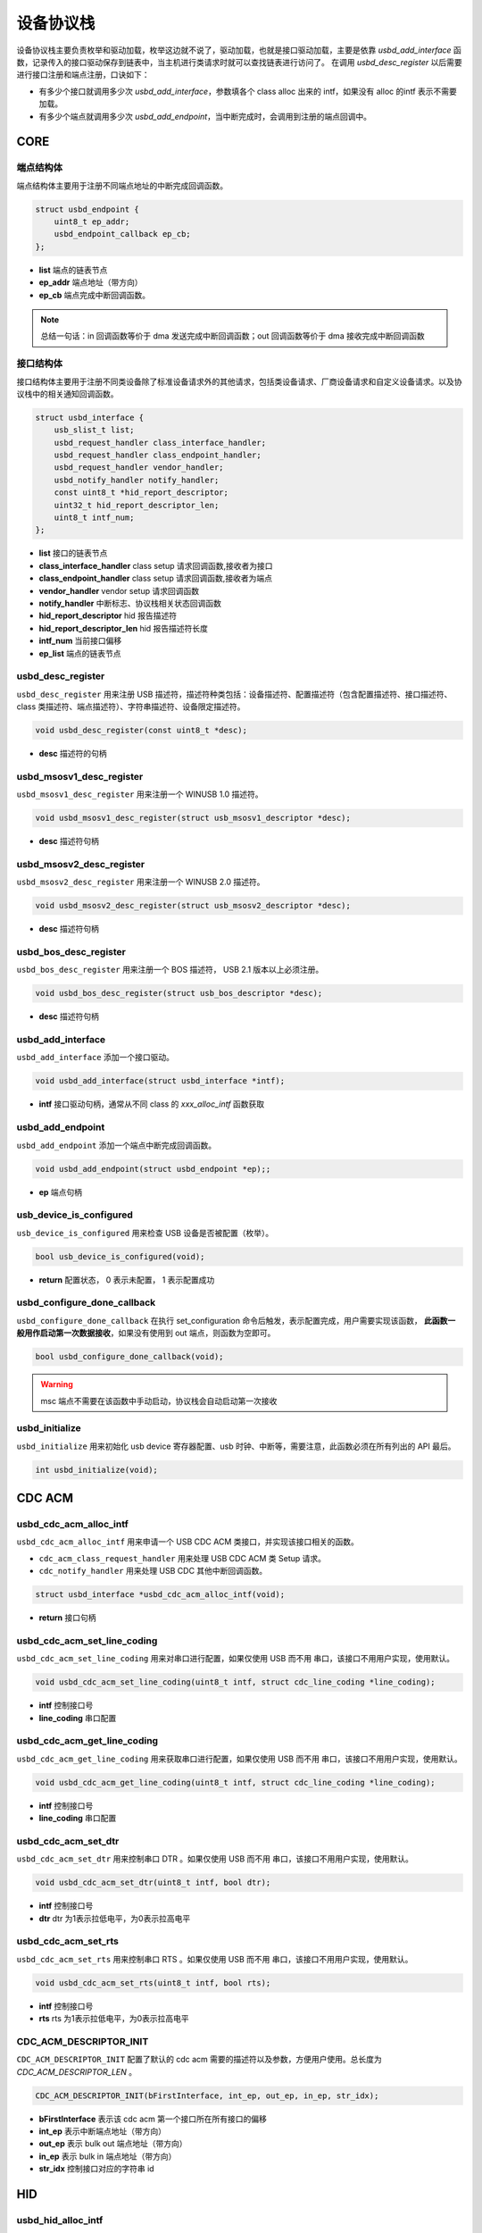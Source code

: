 设备协议栈
=========================

设备协议栈主要负责枚举和驱动加载，枚举这边就不说了，驱动加载，也就是接口驱动加载，主要是依靠 `usbd_add_interface` 函数，记录传入的接口驱动保存到链表中，当主机进行类请求时就可以查找链表进行访问了。
在调用 `usbd_desc_register` 以后需要进行接口注册和端点注册，口诀如下：

- 有多少个接口就调用多少次 `usbd_add_interface`，参数填各个 class alloc 出来的 intf，如果没有 alloc 的intf 表示不需要加载。
- 有多少个端点就调用多少次 `usbd_add_endpoint`，当中断完成时，会调用到注册的端点回调中。

CORE
-----------------

端点结构体
""""""""""""""""""""""""""""""""""""

端点结构体主要用于注册不同端点地址的中断完成回调函数。

.. code-block:: C

    struct usbd_endpoint {
        uint8_t ep_addr;
        usbd_endpoint_callback ep_cb;
    };

- **list** 端点的链表节点
- **ep_addr** 端点地址（带方向）
- **ep_cb** 端点完成中断回调函数。

.. note:: 总结一句话：in 回调函数等价于 dma 发送完成中断回调函数；out 回调函数等价于 dma 接收完成中断回调函数

接口结构体
""""""""""""""""""""""""""""""""""""

接口结构体主要用于注册不同类设备除了标准设备请求外的其他请求，包括类设备请求、厂商设备请求和自定义设备请求。以及协议栈中的相关通知回调函数。

.. code-block:: C

    struct usbd_interface {
        usb_slist_t list;
        usbd_request_handler class_interface_handler;
        usbd_request_handler class_endpoint_handler;
        usbd_request_handler vendor_handler;
        usbd_notify_handler notify_handler;
        const uint8_t *hid_report_descriptor;
        uint32_t hid_report_descriptor_len;
        uint8_t intf_num;
    };

- **list** 接口的链表节点
- **class_interface_handler** class setup 请求回调函数,接收者为接口
- **class_endpoint_handler** class setup 请求回调函数,接收者为端点
- **vendor_handler** vendor setup 请求回调函数
- **notify_handler** 中断标志、协议栈相关状态回调函数
- **hid_report_descriptor** hid 报告描述符
- **hid_report_descriptor_len** hid 报告描述符长度
- **intf_num** 当前接口偏移
- **ep_list** 端点的链表节点

usbd_desc_register
""""""""""""""""""""""""""""""""""""

``usbd_desc_register`` 用来注册 USB 描述符，描述符种类包括：设备描述符、配置描述符（包含配置描述符、接口描述符、class 类描述符、端点描述符）、字符串描述符、设备限定描述符。

.. code-block:: C

    void usbd_desc_register(const uint8_t *desc);

- **desc**  描述符的句柄

usbd_msosv1_desc_register
""""""""""""""""""""""""""""""""""""

``usbd_msosv1_desc_register`` 用来注册一个 WINUSB 1.0 描述符。

.. code-block:: C

    void usbd_msosv1_desc_register(struct usb_msosv1_descriptor *desc);

- **desc**  描述符句柄

usbd_msosv2_desc_register
""""""""""""""""""""""""""""""""""""

``usbd_msosv2_desc_register`` 用来注册一个 WINUSB 2.0 描述符。

.. code-block:: C

    void usbd_msosv2_desc_register(struct usb_msosv2_descriptor *desc);

- **desc**  描述符句柄

usbd_bos_desc_register
""""""""""""""""""""""""""""""""""""

``usbd_bos_desc_register`` 用来注册一个 BOS 描述符， USB 2.1 版本以上必须注册。

.. code-block:: C

    void usbd_bos_desc_register(struct usb_bos_descriptor *desc);

- **desc**  描述符句柄

usbd_add_interface
""""""""""""""""""""""""""""""""""""

``usbd_add_interface`` 添加一个接口驱动。

.. code-block:: C

    void usbd_add_interface(struct usbd_interface *intf);

- **intf**  接口驱动句柄，通常从不同 class 的 `xxx_alloc_intf` 函数获取

usbd_add_endpoint
""""""""""""""""""""""""""""""""""""

``usbd_add_endpoint`` 添加一个端点中断完成回调函数。

.. code-block:: C

    void usbd_add_endpoint(struct usbd_endpoint *ep);;

- **ep**    端点句柄

usb_device_is_configured
""""""""""""""""""""""""""""""""""""

``usb_device_is_configured`` 用来检查 USB 设备是否被配置（枚举）。

.. code-block:: C

    bool usb_device_is_configured(void);

- **return** 配置状态， 0 表示未配置， 1 表示配置成功

usbd_configure_done_callback
""""""""""""""""""""""""""""""""""""

``usbd_configure_done_callback`` 在执行 set_configuration 命令后触发，表示配置完成，用户需要实现该函数， **此函数一般用作启动第一次数据接收**，如果没有使用到 out 端点，则函数为空即可。

.. code-block:: C

    bool usbd_configure_done_callback(void);

.. warning:: msc 端点不需要在该函数中手动启动，协议栈会自动启动第一次接收

usbd_initialize
""""""""""""""""""""""""""""""""""""

``usbd_initialize`` 用来初始化 usb device 寄存器配置、usb 时钟、中断等，需要注意，此函数必须在所有列出的 API 最后。

.. code-block:: C

    int usbd_initialize(void);

CDC ACM
-----------------

usbd_cdc_acm_alloc_intf
""""""""""""""""""""""""""""""""""""

``usbd_cdc_acm_alloc_intf`` 用来申请一个 USB CDC ACM 类接口，并实现该接口相关的函数。

- ``cdc_acm_class_request_handler`` 用来处理 USB CDC ACM 类 Setup 请求。
- ``cdc_notify_handler`` 用来处理 USB CDC 其他中断回调函数。

.. code-block:: C

    struct usbd_interface *usbd_cdc_acm_alloc_intf(void);

- **return**  接口句柄

usbd_cdc_acm_set_line_coding
""""""""""""""""""""""""""""""""""""

``usbd_cdc_acm_set_line_coding`` 用来对串口进行配置，如果仅使用 USB 而不用 串口，该接口不用用户实现，使用默认。

.. code-block:: C

    void usbd_cdc_acm_set_line_coding(uint8_t intf, struct cdc_line_coding *line_coding);

- **intf** 控制接口号
- **line_coding** 串口配置

usbd_cdc_acm_get_line_coding
""""""""""""""""""""""""""""""""""""

``usbd_cdc_acm_get_line_coding`` 用来获取串口进行配置，如果仅使用 USB 而不用 串口，该接口不用用户实现，使用默认。

.. code-block:: C

    void usbd_cdc_acm_get_line_coding(uint8_t intf, struct cdc_line_coding *line_coding);

- **intf** 控制接口号
- **line_coding** 串口配置

usbd_cdc_acm_set_dtr
""""""""""""""""""""""""""""""""""""

``usbd_cdc_acm_set_dtr`` 用来控制串口 DTR 。如果仅使用 USB 而不用 串口，该接口不用用户实现，使用默认。

.. code-block:: C

    void usbd_cdc_acm_set_dtr(uint8_t intf, bool dtr);

- **intf** 控制接口号
- **dtr** dtr 为1表示拉低电平，为0表示拉高电平

usbd_cdc_acm_set_rts
""""""""""""""""""""""""""""""""""""

``usbd_cdc_acm_set_rts`` 用来控制串口 RTS 。如果仅使用 USB 而不用 串口，该接口不用用户实现，使用默认。

.. code-block:: C

    void usbd_cdc_acm_set_rts(uint8_t intf, bool rts);

- **intf** 控制接口号
- **rts** rts 为1表示拉低电平，为0表示拉高电平

CDC_ACM_DESCRIPTOR_INIT
""""""""""""""""""""""""""""""""""""

``CDC_ACM_DESCRIPTOR_INIT`` 配置了默认的 cdc acm 需要的描述符以及参数，方便用户使用。总长度为 `CDC_ACM_DESCRIPTOR_LEN` 。

.. code-block:: C

    CDC_ACM_DESCRIPTOR_INIT(bFirstInterface, int_ep, out_ep, in_ep, str_idx);

- **bFirstInterface** 表示该 cdc acm 第一个接口所在所有接口的偏移
- **int_ep** 表示中断端点地址（带方向）
- **out_ep** 表示 bulk out 端点地址（带方向）
- **in_ep** 表示 bulk in 端点地址（带方向）
- **str_idx** 控制接口对应的字符串 id

HID
-----------------

usbd_hid_alloc_intf
""""""""""""""""""""""""""""""""""""

``usbd_hid_alloc_intf`` 用来申请一个 USB HID 类接口，并实现该接口相关的函数：

- ``hid_class_request_handler`` 用来处理 USB HID 类的 Setup 请求。
- ``hid_custom_request_handler`` 用来处理 USB HID 获取报告描述符请求。
- ``hid_notify_handler`` 用来处理 USB HID 其他中断回调函数。

.. code-block:: C

    struct usbd_interface *usbd_hid_alloc_intf(const uint8_t *desc, uint32_t desc_len);

- **desc** 报告描述符
- **desc_len** 报告描述符长度

MSC
-----------------

usbd_msc_alloc_intf
""""""""""""""""""""""""""""""""""""
``usbd_msc_alloc_intf`` 用来申请一个 MSC 类接口，并实现该接口相关函数，并且注册端点回调函数。（因为 msc bot 协议是固定的，所以不需要用于实现，因此端点回调函数自然不需要用户实现）。

- ``msc_storage_class_request_handler`` 用于处理 USB MSC Setup 中断请求。
- ``msc_storage_notify_handler`` 用于实现 USB MSC 其他中断回调函数。

- ``mass_storage_bulk_out`` 用于处理 USB MSC 端点 out 中断。
- ``mass_storage_bulk_in`` 用于处理 USB MSC 端点 in 中断。

.. code-block:: C

    struct usbd_interface *usbd_msc_alloc_intf(const uint8_t out_ep, const uint8_t in_ep);

- **out_ep**     out 端点地址
- **in_ep**      in 端点地址

usbd_msc_get_cap
""""""""""""""""""""""""""""""""""""

``usbd_msc_get_cap`` 用来获取存储器的 lun、扇区个数和每个扇区大小。用户必须实现该函数。

.. code-block:: C

    void usbd_msc_get_cap(uint8_t lun, uint32_t *block_num, uint16_t *block_size);

- **lun** 存储逻辑单元，暂时无用，默认支持一个
- **block_num**  存储扇区个数
- **block_size**  存储扇区大小

usbd_msc_sector_read
""""""""""""""""""""""""""""""""""""

``usbd_msc_sector_read`` 用来对存储器某个扇区开始的地址进行数据读取。用户必须实现该函数。

.. code-block:: C

    int usbd_msc_sector_read(uint32_t sector, uint8_t *buffer, uint32_t length);

- **sector** 扇区偏移
- **buffer** 存储读取的数据的指针
- **length** 读取长度，当前为1个扇区的大小


usbd_msc_sector_write
""""""""""""""""""""""""""""""""""""

``usbd_msc_sector_write``  用来对存储器某个扇区开始写入数据。用户必须实现该函数。

.. code-block:: C

    int usbd_msc_sector_write(uint32_t sector, uint8_t *buffer, uint32_t length);

- **sector** 扇区偏移
- **buffer** 写入数据指针
- **length** 写入长度，当前为1个扇区的大小

UAC
-----------------

usbd_audio_alloc_intf
""""""""""""""""""""""""""""""""""""
``usbd_audio_alloc_intf``  用来申请一个 USB Audio 类接口，并实现该接口相关的函数：

- ``audio_class_request_handler`` 用于处理 USB Audio Setup 中断请求。
- ``audio_notify_handler`` 用于实现 USB Audio 其他中断回调函数。

.. code-block:: C

    struct usbd_interface *usbd_audio_alloc_intf(void);

- **class** 类的句柄
- **intf**  接口句柄

usbd_audio_open
""""""""""""""""""""""""""""""""""""

``usbd_audio_open``  用来开启音频数据传输。

.. code-block:: C

    void usbd_audio_open(uint8_t intf);

- **intf** 开启的接口号

usbd_audio_close
""""""""""""""""""""""""""""""""""""

``usbd_audio_close``  用来关闭音频数据传输。

.. code-block:: C

    void usbd_audio_close(uint8_t intf);

- **intf** 关闭的接口号

usbd_audio_add_entity
""""""""""""""""""""""""""""""""""""

``usbd_audio_add_entity``  用来添加 unit 相关控制，例如 feature unit、clock source。

.. code-block:: C

    void usbd_audio_add_entity(uint8_t entity_id, uint16_t bDescriptorSubtype);

- **entity_id** 要添加的 unit id
- **bDescriptorSubtype** entity_id 的描述符子类型

usbd_audio_set_mute
""""""""""""""""""""""""""""""""""""

``usbd_audio_set_mute``  用来设置静音。

.. code-block:: C

    void usbd_audio_set_mute(uint8_t ch, uint8_t enable);

- **ch** 要设置静音的通道
- **enable** 为1 表示静音，0相反

usbd_audio_set_volume
""""""""""""""""""""""""""""""""""""

``usbd_audio_set_volume``  用来设置音量。

.. code-block:: C

    void usbd_audio_set_volume(uint8_t ch, float dB);

- **ch** 要设置音量的通道
- **dB** 要设置音量的分贝，其中 UAC1.0范围从 -127 ~ +127dB，UAC2.0 从 0 ~ 256dB

usbd_audio_set_sampling_freq
""""""""""""""""""""""""""""""""""""

``usbd_audio_set_sampling_freq``  用来设置设备上音频模块的采样率

.. code-block:: C

    void usbd_audio_set_sampling_freq(uint8_t ep_ch, uint32_t sampling_freq);

- **ch** 要设置采样率的端点或者通道，UAC1.0为端点，UAC2.0 为通道
- **dB** 要设置的采样率

usbd_audio_get_sampling_freq_table
""""""""""""""""""""""""""""""""""""

``usbd_audio_get_sampling_freq_table``  用来获取支持的采样率列表，如果函数没有实现，则使用默认采样率列表。

.. code-block:: C

    void usbd_audio_get_sampling_freq_table(uint8_t **sampling_freq_table);

- **sampling_freq_table** 采样率列表地址，格式参考默认采样率列表

usbd_audio_set_pitch
""""""""""""""""""""""""""""""""""""

``usbd_audio_set_pitch``  用来设置音频音调，仅 UAC1.0 有这功能。

.. code-block:: C

    void usbd_audio_set_pitch(uint8_t ep, bool enable);

- **ep** 要设置音调的端点
- **enable** 开启或关闭音调

UVC
-----------------

usbd_video_alloc_intf
""""""""""""""""""""""""""""""""""""
``usbd_video_alloc_intf``  用来申请一个 USB Video 类接口，并实现该接口相关的函数：

- ``video_class_request_handler`` 用于处理 USB Video Setup 中断请求。
- ``video_notify_handler`` 用于实现 USB Video 其他中断回调函数。

.. code-block:: C

    struct usbd_interface *usbd_video_alloc_intf(uint32_t dwFrameInterval,
                                             uint32_t dwMaxVideoFrameSize,
                                             uint32_t dwMaxPayloadTransferSize);

- **class** 类的句柄
- **intf**  接口句柄

usbd_video_open
""""""""""""""""""""""""""""""""""""

``usbd_video_open``  用来开启视频数据传输。

.. code-block:: C

    void usbd_video_open(uint8_t intf);

- **intf** 开启的接口号

usbd_video_close
""""""""""""""""""""""""""""""""""""

``usbd_video_close``  用来关闭视频数据传输。

.. code-block:: C

    void usbd_video_open(uint8_t intf);

- **intf** 关闭的接口号

usbd_video_mjpeg_payload_fill
""""""""""""""""""""""""""""""""""""

``usbd_video_mjpeg_payload_fill``  用来填充 mjpeg 到新的 buffer中，其中会对 mjpeg 数据按帧进行切分，切分大小由 ``dwMaxPayloadTransferSize`` 控制，并添加头部信息，当前头部字节数为 2。头部信息见 ``struct video_mjpeg_payload_header``

.. code-block:: C

    uint32_t usbd_video_mjpeg_payload_fill(uint8_t *input, uint32_t input_len, uint8_t *output, uint32_t *out_len);

- **input** mjpeg 格式的数据包，从 FFD8~FFD9结束
- **input_len** mjpeg数据包大小
- **output** 输出缓冲区
- **out_len** 输出实际要发送的长度大小
- **return** 返回 usb 按照 ``dwMaxPayloadTransferSize`` 大小要发多少帧

DFU
-----------------

PRINTER
-----------------

MTP
-----------------